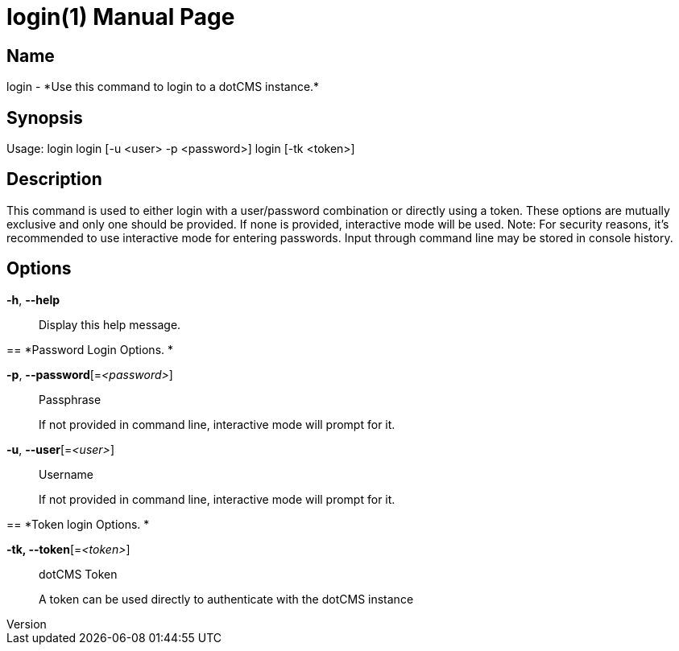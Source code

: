 // tag::picocli-generated-full-manpage[]
// tag::picocli-generated-man-section-header[]
:doctype: manpage
:revnumber: 
:manmanual: Login Manual
:mansource: 
:man-linkstyle: pass:[blue R < >]
= login(1)

// end::picocli-generated-man-section-header[]

// tag::picocli-generated-man-section-name[]
== Name

login - *Use this command to login to a dotCMS instance.*

// end::picocli-generated-man-section-name[]

// tag::picocli-generated-man-section-synopsis[]
== Synopsis


Usage: login
       login [-u <user> -p <password>]
       login [-tk <token>]


// end::picocli-generated-man-section-synopsis[]

// tag::picocli-generated-man-section-description[]
== Description

This command is used to either login with a user/password combination
or directly using a token. These options are mutually exclusive and
only one should be provided. If none is provided, interactive mode will be used.
Note: For security reasons, it's recommended to use interactive mode
for entering passwords. Input through command line may be stored in console history.


// end::picocli-generated-man-section-description[]

// tag::picocli-generated-man-section-options[]
== Options

*-h*, *--help*::
  Display this help message.

== 
*Password Login Options. *


*-p*, *--password*[=_<password>_]::
  Passphrase
+
If not provided in command line, interactive mode will prompt for it.

*-u*, *--user*[=_<user>_]::
  Username
+
If not provided in command line, interactive mode will prompt for it.

== 
*Token login Options. *


*-tk, --token*[=_<token>_]::
  dotCMS Token
+
A token can be used directly to authenticate with the dotCMS instance

// end::picocli-generated-man-section-options[]

// tag::picocli-generated-man-section-arguments[]
// end::picocli-generated-man-section-arguments[]

// tag::picocli-generated-man-section-commands[]
// end::picocli-generated-man-section-commands[]

// tag::picocli-generated-man-section-exit-status[]
// end::picocli-generated-man-section-exit-status[]

// tag::picocli-generated-man-section-footer[]
// end::picocli-generated-man-section-footer[]

// end::picocli-generated-full-manpage[]
